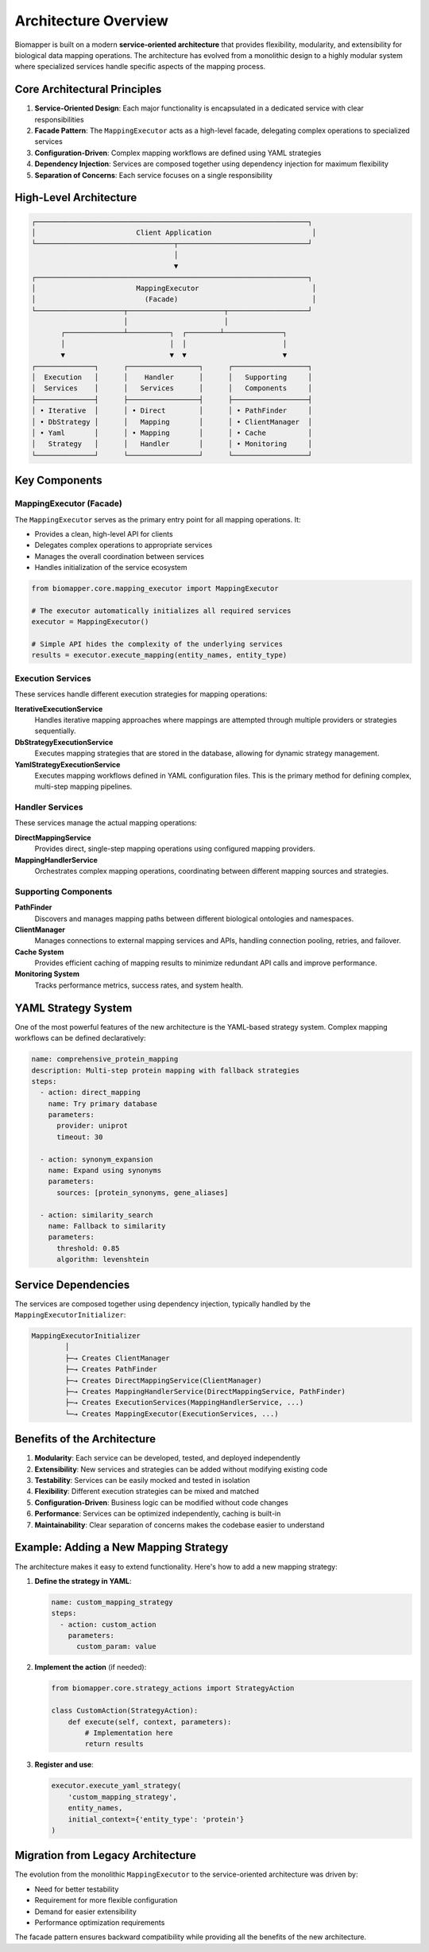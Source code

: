 Architecture Overview
=====================

Biomapper is built on a modern **service-oriented architecture** that provides flexibility, modularity, and extensibility for biological data mapping operations. The architecture has evolved from a monolithic design to a highly modular system where specialized services handle specific aspects of the mapping process.

Core Architectural Principles
-----------------------------

1. **Service-Oriented Design**: Each major functionality is encapsulated in a dedicated service with clear responsibilities
2. **Facade Pattern**: The ``MappingExecutor`` acts as a high-level facade, delegating complex operations to specialized services
3. **Configuration-Driven**: Complex mapping workflows are defined using YAML strategies
4. **Dependency Injection**: Services are composed together using dependency injection for maximum flexibility
5. **Separation of Concerns**: Each service focuses on a single responsibility

High-Level Architecture
-----------------------

.. code-block:: text

    ┌─────────────────────────────────────────────────────────────────┐
    │                        Client Application                        │
    └─────────────────────────────────┬───────────────────────────────┘
                                      │
                                      ▼
    ┌─────────────────────────────────────────────────────────────────┐
    │                        MappingExecutor                           │
    │                          (Facade)                                │
    └─────────────────────┬───────────────────────┬───────────────────┘
                          │                       │
           ┌──────────────┴──────────┐  ┌────────┴──────────────┐
           │                         │  │                       │
           ▼                         ▼  ▼                       ▼
    ┌──────────────┐      ┌─────────────────┐      ┌──────────────────┐
    │  Execution   │      │    Handler      │      │   Supporting     │
    │  Services    │      │   Services      │      │   Components     │
    ├──────────────┤      ├─────────────────┤      ├──────────────────┤
    │ • Iterative  │      │ • Direct        │      │ • PathFinder     │
    │ • DbStrategy │      │   Mapping       │      │ • ClientManager  │
    │ • Yaml       │      │ • Mapping       │      │ • Cache          │
    │   Strategy   │      │   Handler       │      │ • Monitoring     │
    └──────────────┘      └─────────────────┘      └──────────────────┘

Key Components
--------------

MappingExecutor (Facade)
~~~~~~~~~~~~~~~~~~~~~~~~

The ``MappingExecutor`` serves as the primary entry point for all mapping operations. It:

- Provides a clean, high-level API for clients
- Delegates complex operations to appropriate services
- Manages the overall coordination between services
- Handles initialization of the service ecosystem

.. code-block:: python

    from biomapper.core.mapping_executor import MappingExecutor
    
    # The executor automatically initializes all required services
    executor = MappingExecutor()
    
    # Simple API hides the complexity of the underlying services
    results = executor.execute_mapping(entity_names, entity_type)

Execution Services
~~~~~~~~~~~~~~~~~~

These services handle different execution strategies for mapping operations:

**IterativeExecutionService**
  Handles iterative mapping approaches where mappings are attempted through multiple providers or strategies sequentially.

**DbStrategyExecutionService**
  Executes mapping strategies that are stored in the database, allowing for dynamic strategy management.

**YamlStrategyExecutionService**
  Executes mapping workflows defined in YAML configuration files. This is the primary method for defining complex, multi-step mapping pipelines.

Handler Services
~~~~~~~~~~~~~~~~

These services manage the actual mapping operations:

**DirectMappingService**
  Provides direct, single-step mapping operations using configured mapping providers.

**MappingHandlerService**
  Orchestrates complex mapping operations, coordinating between different mapping sources and strategies.

Supporting Components
~~~~~~~~~~~~~~~~~~~~~

**PathFinder**
  Discovers and manages mapping paths between different biological ontologies and namespaces.

**ClientManager**
  Manages connections to external mapping services and APIs, handling connection pooling, retries, and failover.

**Cache System**
  Provides efficient caching of mapping results to minimize redundant API calls and improve performance.

**Monitoring System**
  Tracks performance metrics, success rates, and system health.

YAML Strategy System
--------------------

One of the most powerful features of the new architecture is the YAML-based strategy system. Complex mapping workflows can be defined declaratively:

.. code-block:: yaml

    name: comprehensive_protein_mapping
    description: Multi-step protein mapping with fallback strategies
    steps:
      - action: direct_mapping
        name: Try primary database
        parameters:
          provider: uniprot
          timeout: 30
          
      - action: synonym_expansion
        name: Expand using synonyms
        parameters:
          sources: [protein_synonyms, gene_aliases]
          
      - action: similarity_search
        name: Fallback to similarity
        parameters:
          threshold: 0.85
          algorithm: levenshtein

Service Dependencies
--------------------

The services are composed together using dependency injection, typically handled by the ``MappingExecutorInitializer``:

.. code-block:: text

    MappingExecutorInitializer
            │
            ├─→ Creates ClientManager
            ├─→ Creates PathFinder
            ├─→ Creates DirectMappingService(ClientManager)
            ├─→ Creates MappingHandlerService(DirectMappingService, PathFinder)
            ├─→ Creates ExecutionServices(MappingHandlerService, ...)
            └─→ Creates MappingExecutor(ExecutionServices, ...)

Benefits of the Architecture
----------------------------

1. **Modularity**: Each service can be developed, tested, and deployed independently
2. **Extensibility**: New services and strategies can be added without modifying existing code
3. **Testability**: Services can be easily mocked and tested in isolation
4. **Flexibility**: Different execution strategies can be mixed and matched
5. **Configuration-Driven**: Business logic can be modified without code changes
6. **Performance**: Services can be optimized independently, caching is built-in
7. **Maintainability**: Clear separation of concerns makes the codebase easier to understand

Example: Adding a New Mapping Strategy
--------------------------------------

The architecture makes it easy to extend functionality. Here's how to add a new mapping strategy:

1. **Define the strategy in YAML**:

   .. code-block:: yaml

       name: custom_mapping_strategy
       steps:
         - action: custom_action
           parameters:
             custom_param: value

2. **Implement the action** (if needed):

   .. code-block:: python

       from biomapper.core.strategy_actions import StrategyAction
       
       class CustomAction(StrategyAction):
           def execute(self, context, parameters):
               # Implementation here
               return results

3. **Register and use**:

   .. code-block:: python

       executor.execute_yaml_strategy(
           'custom_mapping_strategy',
           entity_names,
           initial_context={'entity_type': 'protein'}
       )

Migration from Legacy Architecture
----------------------------------

The evolution from the monolithic ``MappingExecutor`` to the service-oriented architecture was driven by:

- Need for better testability
- Requirement for more flexible configuration
- Demand for easier extensibility
- Performance optimization requirements

The facade pattern ensures backward compatibility while providing all the benefits of the new architecture.